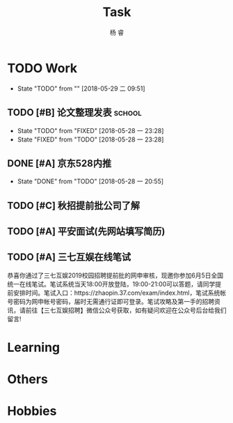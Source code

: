 #+LATEX_HEADER: \usepackage{xeCJK}
#+LATEX_HEADER: \setmainfont{"微软雅黑"}
#+ATTR_LATEX: :width 5cm :options angle=90
#+TITLE: Task
#+AUTHOR: 杨 睿
#+EMAIL: yangruipis@163.com
#+KEYWORDS: GTD
#+OPTIONS: H:4 toc:t 
#+PROPERTY: CLOCK_INTO_DRAWER t
#+TAGS: { code(c) theory(t) school(s) easy(e) project(p) }

* TODO Work
- State "TODO"       from ""           [2018-05-29 二 09:51]

** TODO [#B] 论文整理发表                                          :school:
DEADLINE: <2018-06-10 日>
- State "TODO"       from "FIXED"      [2018-05-28 一 23:28]
- State "FIXED"      from "TODO"       [2018-05-28 一 23:28]
** DONE [#A] 京东528内推
DEADLINE: <2018-05-28 一>
- State "DONE"       from "TODO"       [2018-05-28 一 20:55]
** TODO [#C] 秋招提前批公司了解
SCHEDULED: <2018-06-06 三>

** TODO [#A] 平安面试(先网站填写简历)
SCHEDULED: <2018-06-01 五 08:00-12:00>

** TODO [#A] 三七互娱在线笔试
SCHEDULED: <2018-06-05 二 19:00-21:00>


恭喜你通过了三七互娱2019校园招聘提前批的网申审核，现邀你参加6月5日全国统一在线笔试。笔试系统当天18:00开放登陆，19:00-21:00可以答题，请同学提前安排时间。笔试入口：https://zhaopin.37.com/exam/index.html，笔试系统帐号密码为网申帐号密码，届时无需通行证即可登录。笔试攻略及第一手的招聘资讯，请前往【三七互娱招聘】微信公众号获取，如有疑问欢迎在公众号后台给我们留言! 



* Learning

* Others

* Hobbies

